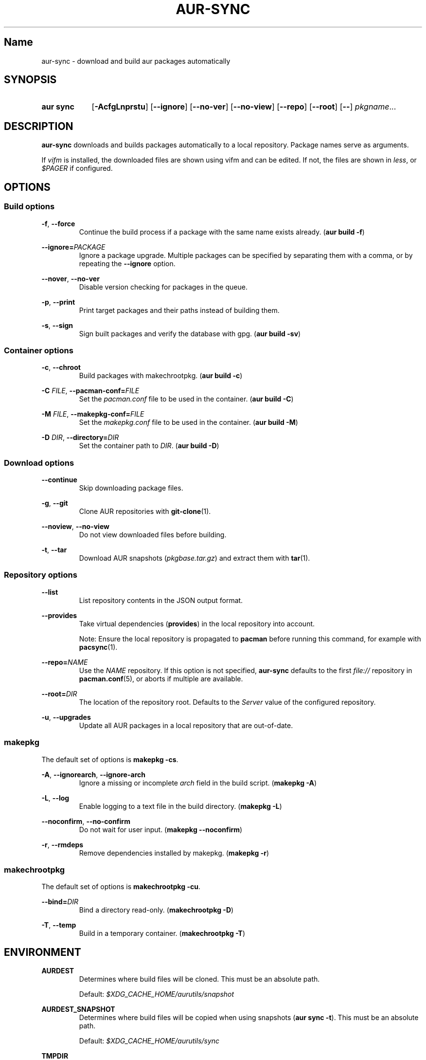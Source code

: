 .TH AUR-SYNC 1 2018-03-20 AURUTILS
.SH Name
aur\-sync \- download and build aur packages automatically

.SH SYNOPSIS
.SY "aur sync"
.OP \-AcfgLnprstu
.OP \-\-ignore
.OP \-\-no\-ver
.OP \-\-no\-view
.OP \-\-repo
.OP \-\-root
.OP \-\-
.IR pkgname ...
.YS

.SH DESCRIPTION
\fBaur\-sync\fR downloads and builds packages automatically to a local
repository. Package names serve as arguments.

If \fIvifm\fR is installed, the downloaded files are shown using vifm
and can be edited. If not, the files are shown in \fIless\fR, or
\fI$PAGER\fR if configured.

.SH OPTIONS
.SS Build options
.BR \-f ", " \-\-force
.RS
Continue the build process if a package with the same name exists
already. (\fBaur build \-f\fR)
.RE

.B \-\-ignore=\fIPACKAGE\fR
.RS
Ignore a package upgrade. Multiple packages can be specified by
separating them with a comma, or by repeating the \fB\-\-ignore\fR option.
.RE

.BR \-\-nover ", " \-\-no-ver
.RS
Disable version checking for packages in the queue.
.RE

.BR \-p ", " \-\-print
.RS
Print target packages and their paths instead of building them.
.RE

.BR \-s ", " \-\-sign
.RS
Sign built packages and verify the database with gpg. (\fBaur build \-sv\fR)
.RE

.SS Container options
.BR \-c ", " \-\-chroot
.RS
Build packages with makechrootpkg. (\fBaur build \-c\fR)
.RE

.BR "\-C \fIFILE\fR" ", " \-\-pacman\-conf=\fIFILE\fR
.RS
Set the \fIpacman.conf\fR file to be used in the container. (\fBaur
build \-C\fR)
.RE

.BR "\-M \fIFILE\fR" ", " \-\-makepkg\-conf=\fIFILE\fR
.RS
Set the \fImakepkg.conf\fR file to be used in the container. (\fBaur
build \-M\fR)
.RE

.BR "\-D \fIDIR\fR" ", " \-\-directory=\fIDIR\fR
.RS
Set the container path to \fIDIR\fR. (\fBaur build \-D\fR)
.RE

.SS Download options
.B \-\-continue
.RS
Skip downloading package files.
.RE

.BR \-g ", " \-\-git
.RS
Clone AUR repositories with \fBgit-clone\fR(1).
.RE

.BR \-\-noview ", " \-\-no-view
.RS
Do not view downloaded files before building.
.RE

.BR \-t ", " \-\-tar
.RS
Download AUR snapshots (\fIpkgbase.tar.gz\fR) and extract them with
\fBtar\fR(1).
.RE

.SS Repository options
.B \-\-list
.RS
List repository contents in the JSON output format.
.RE

.B \-\-provides
.RS
Take virtual dependencies (\fBprovides\fR) in the local repository into
account.

Note: Ensure the local repository is propagated to \fBpacman\fR before
running this command, for example with \fBpacsync\fR(1).
.RE

.B \-\-repo=\fINAME\fR
.RS
Use the \fINAME\fR repository. If this option is not specified,
\fBaur\-sync\fR defaults to the first \fIfile://\fR repository in
\fBpacman.conf\fR(5), or aborts if multiple are available.
.RE

.B \-\-root=\fIDIR\fR
.RS
The location of the repository root. Defaults to the \fIServer\fR
value of the configured repository.
.RE

.BR \-u ", " \-\-upgrades
.RS
Update all AUR packages in a local repository that are out-of-date.
.RE

.SS makepkg
The default set of options is \fBmakepkg \-cs\fR.

.BR \-A ", " \-\-ignorearch ", " \-\-ignore-arch
.RS
Ignore a missing or incomplete \fIarch\fR field in the build script.
(\fBmakepkg \-A\fR)
.RE

.BR \-L ", " \-\-log
.RS
Enable logging to a text file in the build directory. (\fBmakepkg
\-L\fR)
.RE

.BR \-\-noconfirm ", " \-\-no-confirm
.RS
Do not wait for user input. (\fBmakepkg \-\-noconfirm\fR)
.RE

.BR \-r ", " \-\-rmdeps
.RS
Remove dependencies installed by makepkg. (\fBmakepkg \-r\fR)
.RE

.SS makechrootpkg
The default set of options is \fBmakechrootpkg \-cu\fR.

.B \-\-bind=\fIDIR\fR
.RS
Bind a directory read-only. (\fBmakechrootpkg \-D\fR)
.RE

.BR \-T ", " \-\-temp
.RS
Build in a temporary container. (\fBmakechrootpkg \-T\fR)
.RE

.SH ENVIRONMENT
.B AURDEST
.RS
Determines where build files will be cloned. This must be an absolute path.

Default: \fI$XDG_CACHE_HOME/aurutils/snapshot\fR
.RE

.B AURDEST_SNAPSHOT
.RS
Determines where build files will be copied when using snapshots
(\fBaur sync \-t\fR). This must be an absolute path.

Default: \fI$XDG_CACHE_HOME/aurutils/sync\fR
.RE

.B TMPDIR
.RS
Parent directory for temporary files.
.RE

.SH NOTES
When version checks are enabled (\fB\-\-no\-ver\fR is not specified),
build files are only retrieved if the remote (RPC) version is newer
than a version in the pacman database. Checks assume there are no
mismatches between \fB.SRCINFO\fR and \fBPKGBUILD\fR files.

Architecture-specific depends (as introduced with pacman 4.2) are
merged with regular depends in RPC queries. \fBaur\-sync\fR works around
this by stripping the \fIlib32\-\fR prefix from packages and removing
\fIgcc\-multilib\fR if the i686 architecture is detected.

\fItar\fR snapshots are extracted to the \fI$AURDEST_SNAPSHOT\fR
directory, in order to avoid conflicts with \fBgit\fR.

.SH SEE ALSO
.BR aur (1),
.BR aur\-build (1),
.BR aur\-fetch (1),
.BR aur\-rpc (1),
.BR aur\-rfilter (1),
.BR aur\-deps\-rpc (1),
.BR aur\-updates (1),
.BR jq (1),
.BR less (1),
.BR pacconf (1),
.BR vifm (1),
.BR pacman.conf (5)

.SH AUTHORS
.MT https://github.com/AladW
Alad Wenter
.ME

.\" vim: set textwidth=72:
